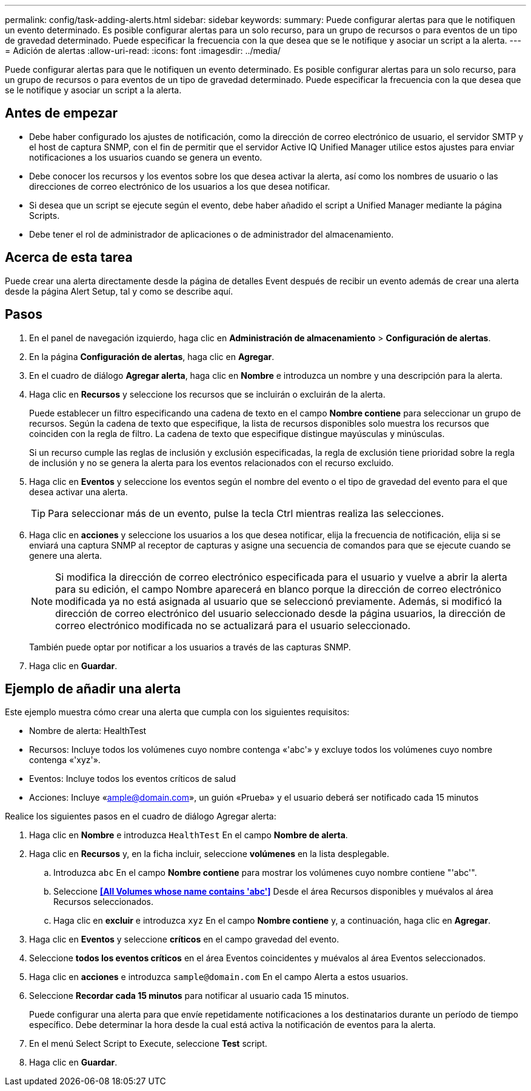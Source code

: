 ---
permalink: config/task-adding-alerts.html 
sidebar: sidebar 
keywords:  
summary: Puede configurar alertas para que le notifiquen un evento determinado. Es posible configurar alertas para un solo recurso, para un grupo de recursos o para eventos de un tipo de gravedad determinado. Puede especificar la frecuencia con la que desea que se le notifique y asociar un script a la alerta. 
---
= Adición de alertas
:allow-uri-read: 
:icons: font
:imagesdir: ../media/


[role="lead"]
Puede configurar alertas para que le notifiquen un evento determinado. Es posible configurar alertas para un solo recurso, para un grupo de recursos o para eventos de un tipo de gravedad determinado. Puede especificar la frecuencia con la que desea que se le notifique y asociar un script a la alerta.



== Antes de empezar

* Debe haber configurado los ajustes de notificación, como la dirección de correo electrónico de usuario, el servidor SMTP y el host de captura SNMP, con el fin de permitir que el servidor Active IQ Unified Manager utilice estos ajustes para enviar notificaciones a los usuarios cuando se genera un evento.
* Debe conocer los recursos y los eventos sobre los que desea activar la alerta, así como los nombres de usuario o las direcciones de correo electrónico de los usuarios a los que desea notificar.
* Si desea que un script se ejecute según el evento, debe haber añadido el script a Unified Manager mediante la página Scripts.
* Debe tener el rol de administrador de aplicaciones o de administrador del almacenamiento.




== Acerca de esta tarea

Puede crear una alerta directamente desde la página de detalles Event después de recibir un evento además de crear una alerta desde la página Alert Setup, tal y como se describe aquí.



== Pasos

. En el panel de navegación izquierdo, haga clic en *Administración de almacenamiento* > *Configuración de alertas*.
. En la página *Configuración de alertas*, haga clic en *Agregar*.
. En el cuadro de diálogo *Agregar alerta*, haga clic en *Nombre* e introduzca un nombre y una descripción para la alerta.
. Haga clic en *Recursos* y seleccione los recursos que se incluirán o excluirán de la alerta.
+
Puede establecer un filtro especificando una cadena de texto en el campo *Nombre contiene* para seleccionar un grupo de recursos. Según la cadena de texto que especifique, la lista de recursos disponibles solo muestra los recursos que coinciden con la regla de filtro. La cadena de texto que especifique distingue mayúsculas y minúsculas.

+
Si un recurso cumple las reglas de inclusión y exclusión especificadas, la regla de exclusión tiene prioridad sobre la regla de inclusión y no se genera la alerta para los eventos relacionados con el recurso excluido.

. Haga clic en *Eventos* y seleccione los eventos según el nombre del evento o el tipo de gravedad del evento para el que desea activar una alerta.
+
[TIP]
====
Para seleccionar más de un evento, pulse la tecla Ctrl mientras realiza las selecciones.

====
. Haga clic en *acciones* y seleccione los usuarios a los que desea notificar, elija la frecuencia de notificación, elija si se enviará una captura SNMP al receptor de capturas y asigne una secuencia de comandos para que se ejecute cuando se genere una alerta.
+
[NOTE]
====
Si modifica la dirección de correo electrónico especificada para el usuario y vuelve a abrir la alerta para su edición, el campo Nombre aparecerá en blanco porque la dirección de correo electrónico modificada ya no está asignada al usuario que se seleccionó previamente. Además, si modificó la dirección de correo electrónico del usuario seleccionado desde la página usuarios, la dirección de correo electrónico modificada no se actualizará para el usuario seleccionado.

====
+
También puede optar por notificar a los usuarios a través de las capturas SNMP.

. Haga clic en *Guardar*.




== Ejemplo de añadir una alerta

Este ejemplo muestra cómo crear una alerta que cumpla con los siguientes requisitos:

* Nombre de alerta: HealthTest
* Recursos: Incluye todos los volúmenes cuyo nombre contenga «'abc'» y excluye todos los volúmenes cuyo nombre contenga «'xyz'».
* Eventos: Incluye todos los eventos críticos de salud
* Acciones: Incluye «ample@domain.com», un guión «Prueba» y el usuario deberá ser notificado cada 15 minutos


Realice los siguientes pasos en el cuadro de diálogo Agregar alerta:

. Haga clic en *Nombre* e introduzca `HealthTest` En el campo *Nombre de alerta*.
. Haga clic en *Recursos* y, en la ficha incluir, seleccione *volúmenes* en la lista desplegable.
+
.. Introduzca `abc` En el campo *Nombre contiene* para mostrar los volúmenes cuyo nombre contiene "'abc'".
.. Seleccione *<<All Volumes whose name contains 'abc'>>* Desde el área Recursos disponibles y muévalos al área Recursos seleccionados.
.. Haga clic en *excluir* e introduzca `xyz` En el campo *Nombre contiene* y, a continuación, haga clic en *Agregar*.


. Haga clic en *Eventos* y seleccione *críticos* en el campo gravedad del evento.
. Seleccione *todos los eventos críticos* en el área Eventos coincidentes y muévalos al área Eventos seleccionados.
. Haga clic en *acciones* e introduzca `sample@domain.com` En el campo Alerta a estos usuarios.
. Seleccione *Recordar cada 15 minutos* para notificar al usuario cada 15 minutos.
+
Puede configurar una alerta para que envíe repetidamente notificaciones a los destinatarios durante un período de tiempo específico. Debe determinar la hora desde la cual está activa la notificación de eventos para la alerta.

. En el menú Select Script to Execute, seleccione *Test* script.
. Haga clic en *Guardar*.


